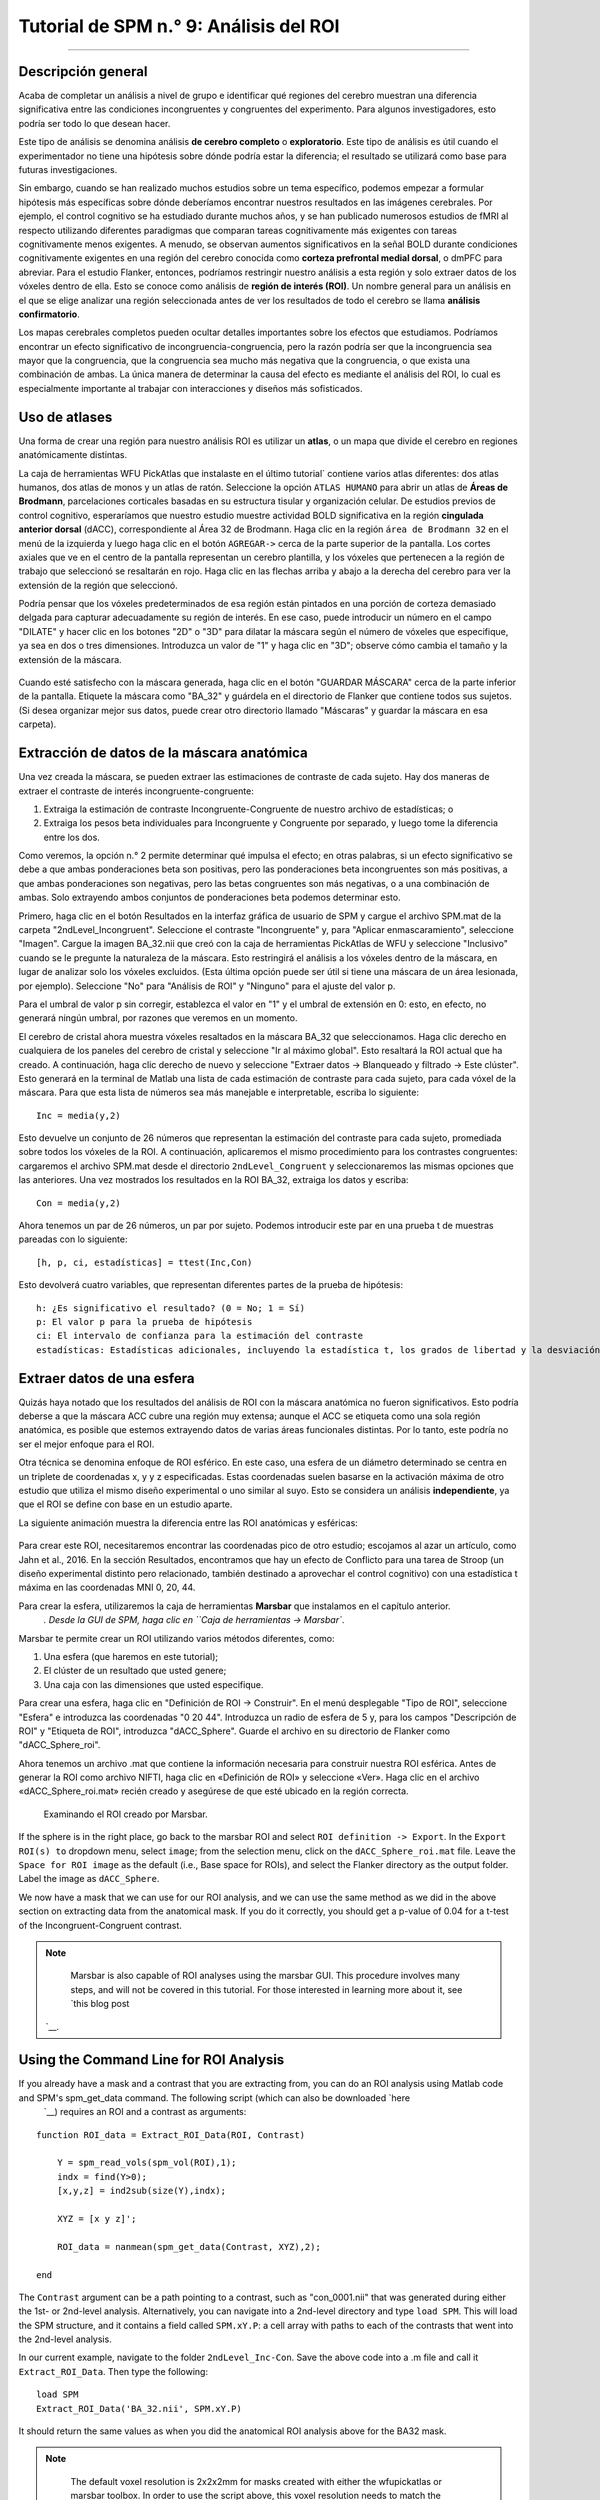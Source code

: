 

.. _SPM_09_Análisis de ROI:

=============================
Tutorial de SPM n.° 9: Análisis del ROI
=============================

---------

Descripción general
********

Acaba de completar un análisis a nivel de grupo e identificar qué regiones del cerebro muestran una diferencia significativa entre las condiciones incongruentes y congruentes del experimento. Para algunos investigadores, esto podría ser todo lo que desean hacer.

Este tipo de análisis se denomina análisis **de cerebro completo** o **exploratorio**. Este tipo de análisis es útil cuando el experimentador no tiene una hipótesis sobre dónde podría estar la diferencia; el resultado se utilizará como base para futuras investigaciones.

Sin embargo, cuando se han realizado muchos estudios sobre un tema específico, podemos empezar a formular hipótesis más específicas sobre dónde deberíamos encontrar nuestros resultados en las imágenes cerebrales. Por ejemplo, el control cognitivo se ha estudiado durante muchos años, y se han publicado numerosos estudios de fMRI al respecto utilizando diferentes paradigmas que comparan tareas cognitivamente más exigentes con tareas cognitivamente menos exigentes. A menudo, se observan aumentos significativos en la señal BOLD durante condiciones cognitivamente exigentes en una región del cerebro conocida como **corteza prefrontal medial dorsal**, o dmPFC para abreviar. Para el estudio Flanker, entonces, podríamos restringir nuestro análisis a esta región y solo extraer datos de los vóxeles dentro de ella. Esto se conoce como análisis de **región de interés (ROI)**. Un nombre general para un análisis en el que se elige analizar una región seleccionada antes de ver los resultados de todo el cerebro se llama **análisis confirmatorio**.

Los mapas cerebrales completos pueden ocultar detalles importantes sobre los efectos que estudiamos. Podríamos encontrar un efecto significativo de incongruencia-congruencia, pero la razón podría ser que la incongruencia sea mayor que la congruencia, que la congruencia sea mucho más negativa que la congruencia, o que exista una combinación de ambas. La única manera de determinar la causa del efecto es mediante el análisis del ROI, lo cual es especialmente importante al trabajar con interacciones y diseños más sofisticados.


Uso de atlases
************

Una forma de crear una región para nuestro análisis ROI es utilizar un **atlas**, o un mapa que divide el cerebro en regiones anatómicamente distintas.

La caja de herramientas WFU PickAtlas que instalaste en el último tutorial` contiene varios atlas diferentes: dos atlas humanos, dos atlas de monos y un atlas de ratón. Seleccione la opción ``ATLAS HUMANO`` para abrir un atlas de **Áreas de Brodmann**, parcelaciones corticales basadas en su estructura tisular y organización celular. De estudios previos de control cognitivo, esperaríamos que nuestro estudio muestre actividad BOLD significativa en la región **cingulada anterior dorsal** (dACC), correspondiente al Área 32 de Brodmann. Haga clic en la región ``área de Brodmann 32`` en el menú de la izquierda y luego haga clic en el botón ``AGREGAR->`` cerca de la parte superior de la pantalla. Los cortes axiales que ve en el centro de la pantalla representan un cerebro plantilla, y los vóxeles que pertenecen a la región de trabajo que seleccionó se resaltarán en rojo. Haga clic en las flechas arriba y abajo a la derecha del cerebro para ver la extensión de la región que seleccionó.

Podría pensar que los vóxeles predeterminados de esa región están pintados en una porción de corteza demasiado delgada para capturar adecuadamente su región de interés. En ese caso, puede introducir un número en el campo "DILATE" y hacer clic en los botones "2D" o "3D" para dilatar la máscara según el número de vóxeles que especifique, ya sea en dos o tres dimensiones. Introduzca un valor de "1" y haga clic en "3D"; observe cómo cambia el tamaño y la extensión de la máscara.

.. figure:: 09_WFU_PickAtlas.png

.. nota::

	Puede agregar tantas regiones como desee a su ROI. Por ejemplo, si desea cubrir toda la región cingulada anterior, puede seleccionar las áreas de Brodmann 32 y 24. Ambos conjuntos de vóxeles se resaltarán en rojo y pertenecerán a la misma máscara al guardarlos.

Cuando esté satisfecho con la máscara generada, haga clic en el botón "GUARDAR MÁSCARA" cerca de la parte inferior de la pantalla. Etiquete la máscara como "BA_32" y guárdela en el directorio de Flanker que contiene todos sus sujetos. (Si desea organizar mejor sus datos, puede crear otro directorio llamado "Máscaras" y guardar la máscara en esa carpeta).
  

Extracción de datos de la máscara anatómica
****************************************

Una vez creada la máscara, se pueden extraer las estimaciones de contraste de cada sujeto. Hay dos maneras de extraer el contraste de interés incongruente-congruente:

1. Extraiga la estimación de contraste Incongruente-Congruente de nuestro archivo de estadísticas; o
2. Extraiga los pesos beta individuales para Incongruente y Congruente por separado, y luego tome la diferencia entre los dos.

Como veremos, la opción n.° 2 permite determinar qué impulsa el efecto; en otras palabras, si un efecto significativo se debe a que ambas ponderaciones beta son positivas, pero las ponderaciones beta incongruentes son más positivas, a que ambas ponderaciones son negativas, pero las betas congruentes son más negativas, o a una combinación de ambas. Solo extrayendo ambos conjuntos de ponderaciones beta podemos determinar esto.

Primero, haga clic en el botón Resultados en la interfaz gráfica de usuario de SPM y cargue el archivo SPM.mat de la carpeta "2ndLevel_Incongruent". Seleccione el contraste "Incongruente" y, para "Aplicar enmascaramiento", seleccione "Imagen". Cargue la imagen BA_32.nii que creó con la caja de herramientas PickAtlas de WFU y seleccione "Inclusivo" cuando se le pregunte la naturaleza de la máscara. Esto restringirá el análisis a los vóxeles dentro de la máscara, en lugar de analizar solo los vóxeles excluidos. (Esta última opción puede ser útil si tiene una máscara de un área lesionada, por ejemplo). Seleccione "No" para "Análisis de ROI" y "Ninguno" para el ajuste del valor p.

Para el umbral de valor p sin corregir, establezca el valor en "1" y el umbral de extensión en 0: esto, en efecto, no generará ningún umbral, por razones que veremos en un momento.

El cerebro de cristal ahora muestra vóxeles resaltados en la máscara BA_32 que seleccionamos. Haga clic derecho en cualquiera de los paneles del cerebro de cristal y seleccione "Ir al máximo global". Esto resaltará la ROI actual que ha creado. A continuación, haga clic derecho de nuevo y seleccione "Extraer datos -> Blanqueado y filtrado -> Este clúster". Esto generará en la terminal de Matlab una lista de cada estimación de contraste para cada sujeto, para cada vóxel de la máscara. Para que esta lista de números sea más manejable e interpretable, escriba lo siguiente:

::

	Inc = media(y,2)

Esto devuelve un conjunto de 26 números que representan la estimación del contraste para cada sujeto, promediada sobre todos los vóxeles de la ROI. A continuación, aplicaremos el mismo procedimiento para los contrastes congruentes: cargaremos el archivo SPM.mat desde el directorio ``2ndLevel_Congruent`` y seleccionaremos las mismas opciones que las anteriores. Una vez mostrados los resultados en la ROI BA_32, extraiga los datos y escriba:

::

	Con = media(y,2)
	
Ahora tenemos un par de 26 números, un par por sujeto. Podemos introducir este par en una prueba t de muestras pareadas con lo siguiente:

::
	
	[h, p, ci, estadísticas] = ttest(Inc,Con)
	
Esto devolverá cuatro variables, que representan diferentes partes de la prueba de hipótesis:

::

	h: ¿Es significativo el resultado? (0 = No; 1 = Sí)
	p: El valor p para la prueba de hipótesis
	ci: El intervalo de confianza para la estimación del contraste
	estadísticas: Estadísticas adicionales, incluyendo la estadística t, los grados de libertad y la desviación estándar
	
.. figure:: 09_Ttest_results.png

.. nota::

	Como ejercicio, realice el mismo procedimiento para los resultados de 2ndLevel_Inc-Con. Después de extraer los datos y colocarlos en una variable denominada "Inc_Con", compare los valores con el resultado obtenido al escribir "Inc-Con" (observe la diferencia entre el guion bajo y el guion). ¿Qué observa? ¿Tiene sentido?
  	
  
Extraer datos de una esfera
*****************************

Quizás haya notado que los resultados del análisis de ROI con la máscara anatómica no fueron significativos. Esto podría deberse a que la máscara ACC cubre una región muy extensa; aunque el ACC se etiqueta como una sola región anatómica, es posible que estemos extrayendo datos de varias áreas funcionales distintas. Por lo tanto, este podría no ser el mejor enfoque para el ROI.

Otra técnica se denomina enfoque de ROI esférico. En este caso, una esfera de un diámetro determinado se centra en un triplete de coordenadas x, y y z especificadas. Estas coordenadas suelen basarse en la activación máxima de otro estudio que utiliza el mismo diseño experimental o uno similar al suyo. Esto se considera un análisis **independiente**, ya que el ROI se define con base en un estudio aparte.

La siguiente animación muestra la diferencia entre las ROI anatómicas y esféricas:

.. figure:: 09_ROI_Análisis_Anatómico_Esférico.gif

Para crear este ROI, necesitaremos encontrar las coordenadas pico de otro estudio; escojamos al azar un artículo, como Jahn et al., 2016. En la sección Resultados, encontramos que hay un efecto de Conflicto para una tarea de Stroop (un diseño experimental distinto pero relacionado, también destinado a aprovechar el control cognitivo) con una estadística t máxima en las coordenadas MNI 0, 20, 44.

Para crear la esfera, utilizaremos la caja de herramientas **Marsbar** que instalamos en el capítulo anterior.
    `. Desde la GUI de SPM, haga clic en ``Caja de herramientas -> Marsbar``.

Marsbar te permite crear un ROI utilizando varios métodos diferentes, como:

1. Una esfera (que haremos en este tutorial);
2. El clúster de un resultado que usted genere;
3. Una caja con las dimensiones que usted especifique.

Para crear una esfera, haga clic en "Definición de ROI -> Construir". En el menú desplegable "Tipo de ROI", seleccione "Esfera" e introduzca las coordenadas "0 20 44". Introduzca un radio de esfera de 5 y, para los campos "Descripción de ROI" y "Etiqueta de ROI", introduzca "dACC_Sphere". Guarde el archivo en su directorio de Flanker como "dACC_Sphere_roi".

.. nota::

	En el artículo, el pico de activación se localizó técnicamente en una región denominada área motora presuplementaria o pre-SMA. Aún existe debate sobre la ubicación de estas activaciones de control cognitivo, pero para este tutorial he optado por utilizar el término dACC.

Ahora tenemos un archivo .mat que contiene la información necesaria para construir nuestra ROI esférica. Antes de generar la ROI como archivo NIFTI, haga clic en «Definición de ROI» y seleccione «Ver». Haga clic en el archivo «dACC_Sphere_roi.mat» recién creado y asegúrese de que esté ubicado en la región correcta.

.. figure:: 09_Check_ROI.png

	Examinando el ROI creado por Marsbar.
	
If the sphere is in the right place, go back to the marsbar ROI and select ``ROI definition -> Export``. In the ``Export ROI(s) to`` dropdown menu, select ``image``; from the selection menu, click on the ``dACC_Sphere_roi.mat`` file. Leave the ``Space for ROI image`` as the default (i.e., Base space for ROIs), and select the Flanker directory as the output folder. Label the image as ``dACC_Sphere``.

We now have a mask that we can use for our ROI analysis, and we can use the same method as we did in the above section on extracting data from the anatomical mask. If you do it correctly, you should get a p-value of 0.04 for a t-test of the Incongruent-Congruent contrast.

.. note::
	
	Marsbar is also capable of ROI analyses using the marsbar GUI. This procedure involves many steps, and will not be covered in this tutorial. For those interested in learning more about it, see `this blog post 
     `__.
	
	
Using the Command Line for ROI Analysis
***************************************

If you already have a mask and a contrast that you are extracting from, you can do an ROI analysis using Matlab code and SPM's spm_get_data command. The following script (which can also be downloaded `here 
      `__) requires an ROI and a contrast as arguments:

::

	function ROI_data = Extract_ROI_Data(ROI, Contrast)

	    Y = spm_read_vols(spm_vol(ROI),1);
	    indx = find(Y>0);
	    [x,y,z] = ind2sub(size(Y),indx);

	    XYZ = [x y z]';

	    ROI_data = nanmean(spm_get_data(Contrast, XYZ),2);

	end
	
The ``Contrast`` argument can be a path pointing to a contrast, such as "con_0001.nii" that was generated during either the 1st- or 2nd-level analysis. Alternatively, you can navigate into a 2nd-level directory and type ``load SPM``. This will load the SPM structure, and it contains a field called ``SPM.xY.P``: a cell array with paths to each of the contrasts that went into the 2nd-level analysis.

In our current example, navigate to the folder ``2ndLevel_Inc-Con``. Save the above code into a .m file and call it ``Extract_ROI_Data``. Then type the following:

::

	load SPM
	Extract_ROI_Data('BA_32.nii', SPM.xY.P)
	
It should return the same values as when you did the anatomical ROI analysis above for the BA32 mask.

.. note::

	The default voxel resolution is 2x2x2mm for masks created with either the wfupickatlas or marsbar toolbox. In order to use the script above, this voxel resolution needs to match the resolution of the data you are extracting from. For example, if you specified a resampling resolution of 3x3x3 during the normalization preprocessing step, you will need to `resample 
       `__ the mask so that the voxel dimensions match. The following image shows how to use SPM's ``Coregister (Reslice)`` command to resample the BA_32 ROI. The resliced image will have an "r" prepended to it:
	
.. figure:: 09_ROI_Reslice.png
	
	
Biased Analyses
***************

When performing an ROI analysis, make sure that the ROI isn't **biased**, or artificially inflating the parameter estimates that you extract. In a nutshell, a biased analysis uses an ROI that is defined by the data that you are analyzing - for example, it only consists of voxels that pass a high statistical threshold. An unbiased ROI (also known as an **independent ROI**) is not defined by the data in your study, and can either be created from an atlas or by the results of another study. For more details on the difference between the two types of analyses, see :ref:`Appendix B 
        
         `. A demonstration of how to do a biased analysis in SPM may help you better understand this concept. Load the 2nd-level results for the Inc-Con contrast, and use the previous thresholds of an uncorrected voxel-wise threshold of p=0.001 and a cluster threshold of 20. When the results are displayed, drag the crosshair to the cluster in the dACC and click the ``current cluster`` button. (This will snap the crosshairs to the peak voxel within this cluster; if you did it correctly, the peak coordinates should be about ``6, 23, 53``.) Click on the ``save`` dropdown menu, and select ``current cluster``. Call the output file ``dACC_001``. Now use this file as a mask for an ROI analysis, following the steps you completed earlier. How does the significance of the contrast estimates from this cluster compare to the significance of the data you extracted using an anatomical approach? A spherical ROI approach? Why? To help you with articulating the reason for the large difference in the results, reread Appendix B and also watch `this video 
         
          `__. .. nota:: El mismo enfoque de ROI sesgado puede implementarse sin crear una máscara; simplemente puede umbralizar el contraste como lo haría normalmente al realizar un análisis de cerebro completo, resaltar el grupo de interés y extraer los datos como de costumbre. El propósito de guardar el grupo umbralizado como máscara fue familiarizarlo con las funciones de guardado de SPM y tener las máscaras disponibles en caso de que desee usarlas con otro programa, como AFNI. ------- Ejercicios ********* 1. Cree una máscara anatómica de una región de su elección y compruebe si el contraste de Inc-Con es significativo dentro de esa ROI. Muestre una figura que muestre la ROI y los resultados del comando ttest. (NB: Al evaluar el valor p, tenga en cuenta cuántas ROI está utilizando para probar el mismo contraste: a medida que aumenta el número de pruebas, su valor p debe volverse proporcionalmente más conservador. Una buena guía a seguir es utilizar la corrección de Bonferroni en función del número de ROI que pruebe; p. ej., si prueba dos ROI, divida el valor p por 2, para un nivel alfa corregido de 0,025). 2. Utilice el código proporcionado en la sección sobre análisis de ROI esférico para crear una esfera con un radio de 7 mm ubicada en las coordenadas MNI 36, -2, 48 y extraiga los datos para el contraste "Inc-Con" de esta región. Incluya una figura que muestre la ROI que utilizó, ya sea con la función Display de SPM o con la función "View ROI" de Marsbar. Muestre los datos que se extrajeron de esta ROI (es decir, una lista de la estimación de contraste promedio por cada sujeto, utilizando el código "mean(y,2)" anterior). 3. Realice un análisis de ROI sesgado creando una máscara cingulada anterior dorsal a partir del contraste Inc-Con, con un umbral por vóxel de p = 0,0005 y un umbral de clúster de 20. Guarde la máscara como ``dACC_0005``. Al extraer los datos, ¿cómo se comparan con su análisis sesgado anterior, utilizando una máscara con un umbral de p = 0,001? ¿Por qué? Muestre el código que utilizó y copie y pegue el resultado de su prueba t (p. ej., con el código: ``[h, p, ci, stats] = ttest(Inc_Con_0005)``, por ejemplo). -------- Vídeo ***** Para ver un tutorial en vídeo sobre el análisis de ROI en SPM, haga clic aquí.
          
           `__.
          
         
        
       
      
     
    
   

